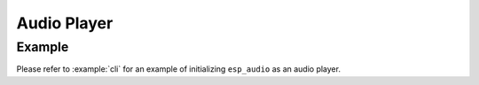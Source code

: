 Audio Player
============

Example
-------

Please refer to :example:`cli` for an example of initializing ``esp_audio`` as an audio player.
